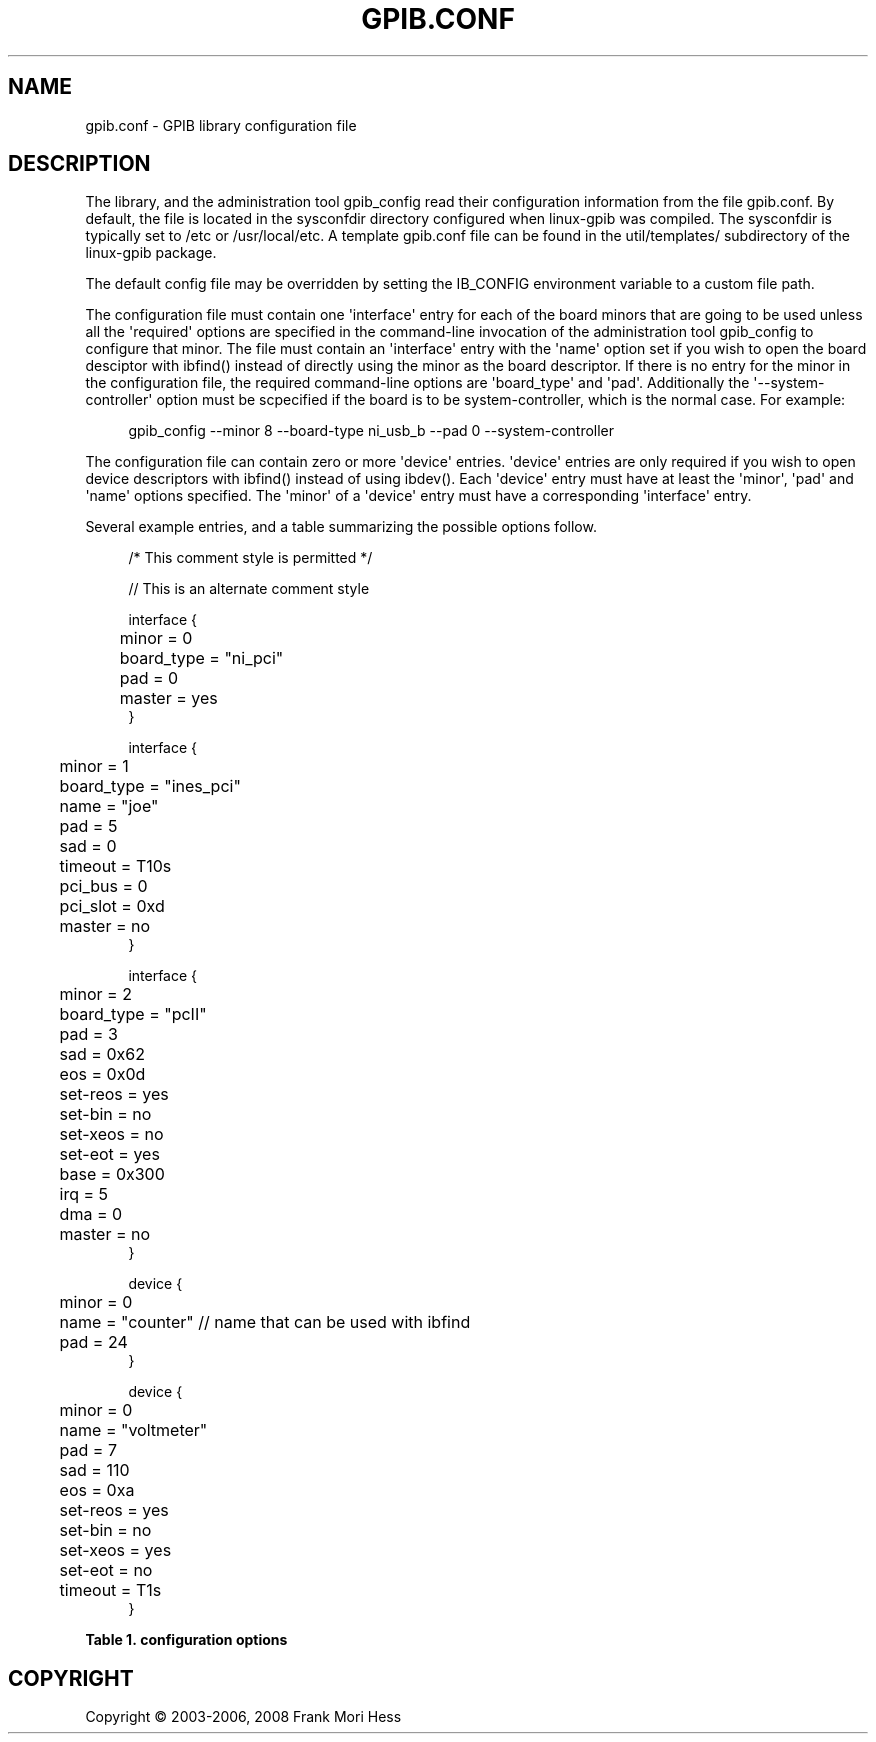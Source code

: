 '\" t
.\"     Title: gpib.conf
.\"    Author: Frank Mori Hess
.\" Generator: DocBook XSL Stylesheets vsnapshot <http://docbook.sf.net/>
.\"      Date: 10/04/2025
.\"    Manual: 	Configuration
.\"    Source: linux-gpib 4.3.7
.\"  Language: English
.\"
.TH "GPIB\&.CONF" "5" "10/04/2025" "linux-gpib 4.3.7" "Configuration"
.\" -----------------------------------------------------------------
.\" * Define some portability stuff
.\" -----------------------------------------------------------------
.\" ~~~~~~~~~~~~~~~~~~~~~~~~~~~~~~~~~~~~~~~~~~~~~~~~~~~~~~~~~~~~~~~~~
.\" http://bugs.debian.org/507673
.\" http://lists.gnu.org/archive/html/groff/2009-02/msg00013.html
.\" ~~~~~~~~~~~~~~~~~~~~~~~~~~~~~~~~~~~~~~~~~~~~~~~~~~~~~~~~~~~~~~~~~
.ie \n(.g .ds Aq \(aq
.el       .ds Aq '
.\" -----------------------------------------------------------------
.\" * set default formatting
.\" -----------------------------------------------------------------
.\" disable hyphenation
.nh
.\" disable justification (adjust text to left margin only)
.ad l
.\" -----------------------------------------------------------------
.\" * MAIN CONTENT STARTS HERE *
.\" -----------------------------------------------------------------
.SH "NAME"
gpib.conf \- GPIB library configuration file
.SH "DESCRIPTION"
.PP
The library, and the administration tool
gpib_config
read their configuration information from the file gpib\&.conf\&. By default, the file is located in the sysconfdir directory configured when linux\-gpib was compiled\&. The sysconfdir is typically set to /etc or /usr/local/etc\&. A template gpib\&.conf file can be found in the util/templates/ subdirectory of the linux\-gpib package\&.
.PP
The default config file may be overridden by setting the IB_CONFIG environment variable to a custom file path\&.
.PP
The configuration file must contain one \*(Aqinterface\*(Aq entry for each of the board minors that are going to be used unless all the \*(Aqrequired\*(Aq options are specified in the command\-line invocation of the administration tool gpib_config to configure that minor\&. The file must contain an \*(Aqinterface\*(Aq entry with the \*(Aqname\*(Aq option set if you wish to open the board desciptor with
ibfind()
instead of directly using the minor as the board descriptor\&. If there is no entry for the minor in the configuration file, the required command\-line options are \*(Aqboard_type\*(Aq and \*(Aqpad\*(Aq\&. Additionally the \*(Aq\-\-system\-controller\*(Aq option must be scpecified if the board is to be system\-controller, which is the normal case\&. For example:
.sp
.if n \{\
.RS 4
.\}
.nf
  gpib_config \-\-minor 8 \-\-board\-type ni_usb_b \-\-pad 0 \-\-system\-controller
.fi
.if n \{\
.RE
.\}
.sp
The configuration file can contain zero or more \*(Aqdevice\*(Aq entries\&. \*(Aqdevice\*(Aq entries are only required if you wish to open device descriptors with
ibfind()
instead of using
ibdev()\&. Each \*(Aqdevice\*(Aq entry must have at least the \*(Aqminor\*(Aq, \*(Aqpad\*(Aq and \*(Aqname\*(Aq options specified\&. The \*(Aqminor\*(Aq of a \*(Aqdevice\*(Aq entry must have a corresponding \*(Aqinterface\*(Aq entry\&.
.PP
Several example entries, and a table summarizing the possible options follow\&.
.PP
.if n \{\
.RS 4
.\}
.nf
  /*  This comment style is permitted */

  // This is an alternate comment style
  
interface {
	minor = 0
	board_type = "ni_pci"
	pad = 0
	master = yes
}

interface {
	minor = 1
	board_type = "ines_pci"
	name = "joe"
	pad = 5
	sad = 0
	timeout = T10s
	pci_bus = 0
	pci_slot = 0xd
	master = no
}

interface {
	minor = 2
	board_type = "pcII"
	pad = 3
	sad = 0x62
	eos = 0x0d
	set\-reos = yes
	set\-bin = no
	set\-xeos = no
	set\-eot = yes
	base = 0x300
	irq  = 5
	dma  = 0
	master = no
}

device {
	minor = 0
	name = "counter"  // name that can be used with ibfind
	pad = 24
}

device {
	minor = 0
	name = "voltmeter"
	pad = 7
	sad = 110
	eos = 0xa
	set\-reos = yes
	set\-bin = no
	set\-xeos = yes
	set\-eot = no
	timeout = T1s
}
.fi
.if n \{\
.RE
.\}
.PP
.it 1 an-trap
.nr an-no-space-flag 1
.nr an-break-flag 1
.br
.B Table\ \&1.\ \&configuration options
.TS
allbox expand tab(:);
lB lB lB lB.
T{
option name
T}:T{
description
T}:T{
used by interface or device entries
T}:T{
required or optional
T}
.T&
l l l l
l l l l
l l l l
l l l l
l l l l
l l l l
l l l l
l l l l
l l l l
l l l l
l l l l
l l l l
l l l l
l l l l
l l l l
l l l l
l l l l
l l l l.
T{
base
T}:T{
Specifies the base ioport or io memory address for a
	board that lacks plug\-and\-play capability\&.
T}:T{
interface
T}:T{
optional
T}
T{
board_type
T}:T{
Specifies the type of interface board\&.  See the last
        two columns of Table
        2\&. for a list of possible board types, and the kernel
        driver module that supports them\&. There is no default\&.
T}:T{
interface
T}:T{
required
T}
T{
dma
T}:T{
Specifies the dma channel for a board that lacks plug\-and\-play
	capability\&.
T}:T{
interface
T}:T{
optional
T}
T{
eos
T}:T{
Sets the end\-of\-string byte for board or device
	descriptors obtained with ibfind()\&. By default eos = 0\&.
	See also the set\-reos, set\-bin, and set\-xeos options\&.
T}:T{
interface or device
T}:T{
optional
T}
T{
irq
T}:T{
Specifies the interrupt level for a board that lacks
	plug\-and\-play capability\&.
T}:T{
interface
T}:T{
optional
T}
T{
master
T}:T{
Set to \*(Aqyes\*(Aq if you want the interface board to be the
	system controller of the bus\&.  There can only be one system
	controller on a bus\&. By default master = no\&.
T}:T{
interface
T}:T{
required
T}
T{
minor
T}:T{
\*(Aqminor\*(Aq specifies the minor number of the device file
	this interface board will use\&.  A \*(Aqminor\*(Aq of 0 corresponds to
	/dev/gpib0, 1 is /dev/gpib1, etc\&.  The minor number is also
	equal to the \*(Aqboard index\*(Aq which can be used as a board
	descriptor, and is passed as the first argument
	of  ibdev()
T}:T{
interface
T}:T{
required
T}
T{
name
T}:T{
The \*(Aqname\*(Aq specifies the name which can be used with
	 ibfind() to get a descriptor for the board or device
	 associated with this entry\&.
T}:T{
interface or device
T}:T{
interface optional
	  device required
T}
T{
pad
T}:T{
Specifies the primary GPIB address (valid addresses are
	0 to 30)\&.  For interfaces, this is the primary address that
	the board will be assigned when it is first brought online\&.
	For devices, this is address that will be used by device
	descriptors obtained with ibfind()\&. No default\&.
T}:T{
interface or device
T}:T{
required
T}
T{
pci_bus
T}:T{
Useful for distinguishing between multiple PCI cards\&.  If
	you have more than one PCI card that with the same \*(Aqboard_type\*(Aq, you can
	use the \*(Aqpci_bus\*(Aq and \*(Aqpci_slot\*(Aq options to specify the particular
	card you are interested in\&.
T}:T{
interface
T}:T{
optional
T}
T{
pci_slot
T}:T{
Can be used in conjunction with \*(Aqpci_bus\*(Aq to specify
	a particular pci card\&.
T}:T{
interface
T}:T{
optional
T}
T{
sad
T}:T{
Specifies the secondary GPIB address\&.  Valid values are
	0, or 0x60 to 0x7f hexadecimal (96 to 127 decimal)\&.  A value
	of 0 means secondary addressing is disabled (the default)\&.
	Secondary addresses from 0 to 31 are specified by the
	library\*(Aqs convention of adding an offset of 0x60\&.
T}:T{
interface or device
T}:T{
optional
T}
T{
set\-bin
T}:T{
Enables 8\-bit comparisons when matching the
	end\-of\-string byte, instead of only comparing the
	7 least significant bits\&.  Only affects descriptors
	returned by ibfind(), and has same effect as setting
	the BIN bit in a
	ibeos()
	call\&. Default is set\-bin = 0\&.
T}:T{
interface or device
T}:T{
optional
T}
T{
set\-eot
T}:T{
Enables assertion of the EOI line at the end of writes,
	for descriptors returned by ibfind()\&.  See
	ibeot()\&.
	Default set\-eoi = yes\&.
T}:T{
interface or device
T}:T{
optional
T}
T{
set\-reos
T}:T{
Enables the termination of reads on reception of the
	end\-of\-string byte for descriptors returned by ibfind()\&.
	Same as setting the REOS bit in a
	ibeos()
	call\&. Default is set\-reos = no\&.
T}:T{
interface or device
T}:T{
optional
T}
T{
set\-xeos
T}:T{
Enables the assertion of EOI on transmission of the
	end\-of\-string byte for descriptors returned by ibfind()\&.
	Same as setting the XEOS bit in a
	ibeos()
	call\&. Default is set\-xeos = no\&.
T}:T{
interface or device
T}:T{
optional
T}
T{
sysfs_device_path
T}:T{
A string which may be used to select a particular piece of hardware by its sysfs device path\&.
T}:T{
interface
T}:T{
optional
T}
T{
timeout
T}:T{
Sets the io timeout for a board or device descriptor
	opened through ibfind()\&.  The possible settings are the same
	as the constants used
	by ibtmo()\&.
	Default is timeout = T3s , which is 3 seconds\&.
T}:T{
interface or device
T}:T{
optional
T}
.TE
.sp 1
.SH "COPYRIGHT"
.br
Copyright \(co 2003-2006, 2008 Frank Mori Hess
.br
